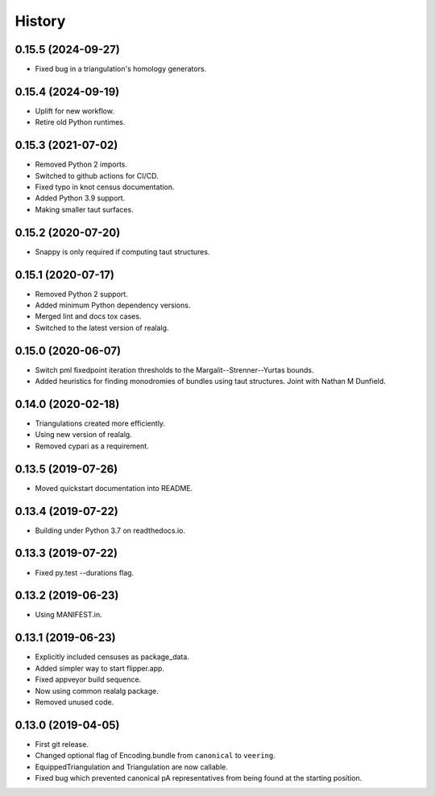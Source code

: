 
History
=======

0.15.5 (2024-09-27)
-------------------

* Fixed bug in a triangulation's homology generators.

0.15.4 (2024-09-19)
-------------------

* Uplift for new workflow.
* Retire old Python runtimes.

0.15.3 (2021-07-02)
-------------------

* Removed Python 2 imports.
* Switched to github actions for CI/CD.
* Fixed typo in knot census documentation.
* Added Python 3.9 support.
* Making smaller taut surfaces.

0.15.2 (2020-07-20)
-------------------

* Snappy is only required if computing taut structures.

0.15.1 (2020-07-17)
-------------------

* Removed Python 2 support.
* Added minimum Python dependency versions.
* Merged lint and docs tox cases.
* Switched to the latest version of realalg.

0.15.0 (2020-06-07)
-------------------

* Switch pml fixedpoint iteration thresholds to the Margalit--Strenner--Yurtas bounds.
* Added heuristics for finding monodromies of bundles using taut structures.
  Joint with Nathan M Dunfield.

0.14.0 (2020-02-18)
-------------------

* Triangulations created more efficiently.
* Using new version of realalg.
* Removed cypari as a requirement.

0.13.5 (2019-07-26)
-------------------

* Moved quickstart documentation into README.

0.13.4 (2019-07-22)
-------------------

* Building under Python 3.7 on readthedocs.io.


0.13.3 (2019-07-22)
-------------------

* Fixed py.test --durations flag.

0.13.2 (2019-06-23)
-------------------

* Using MANIFEST.in.

0.13.1 (2019-06-23)
-------------------

* Explicitly included censuses as package_data.
* Added simpler way to start flipper.app.
* Fixed appveyor build sequence.
* Now using common realalg package.
* Removed unused code.

0.13.0 (2019-04-05)
-------------------

* First git release.
* Changed optional flag of Encoding.bundle from ``canonical`` to ``veering``.
* EquippedTriangulation and Triangulation are now callable.
* Fixed bug which prevented canonical pA representatives from being found at the starting position.


